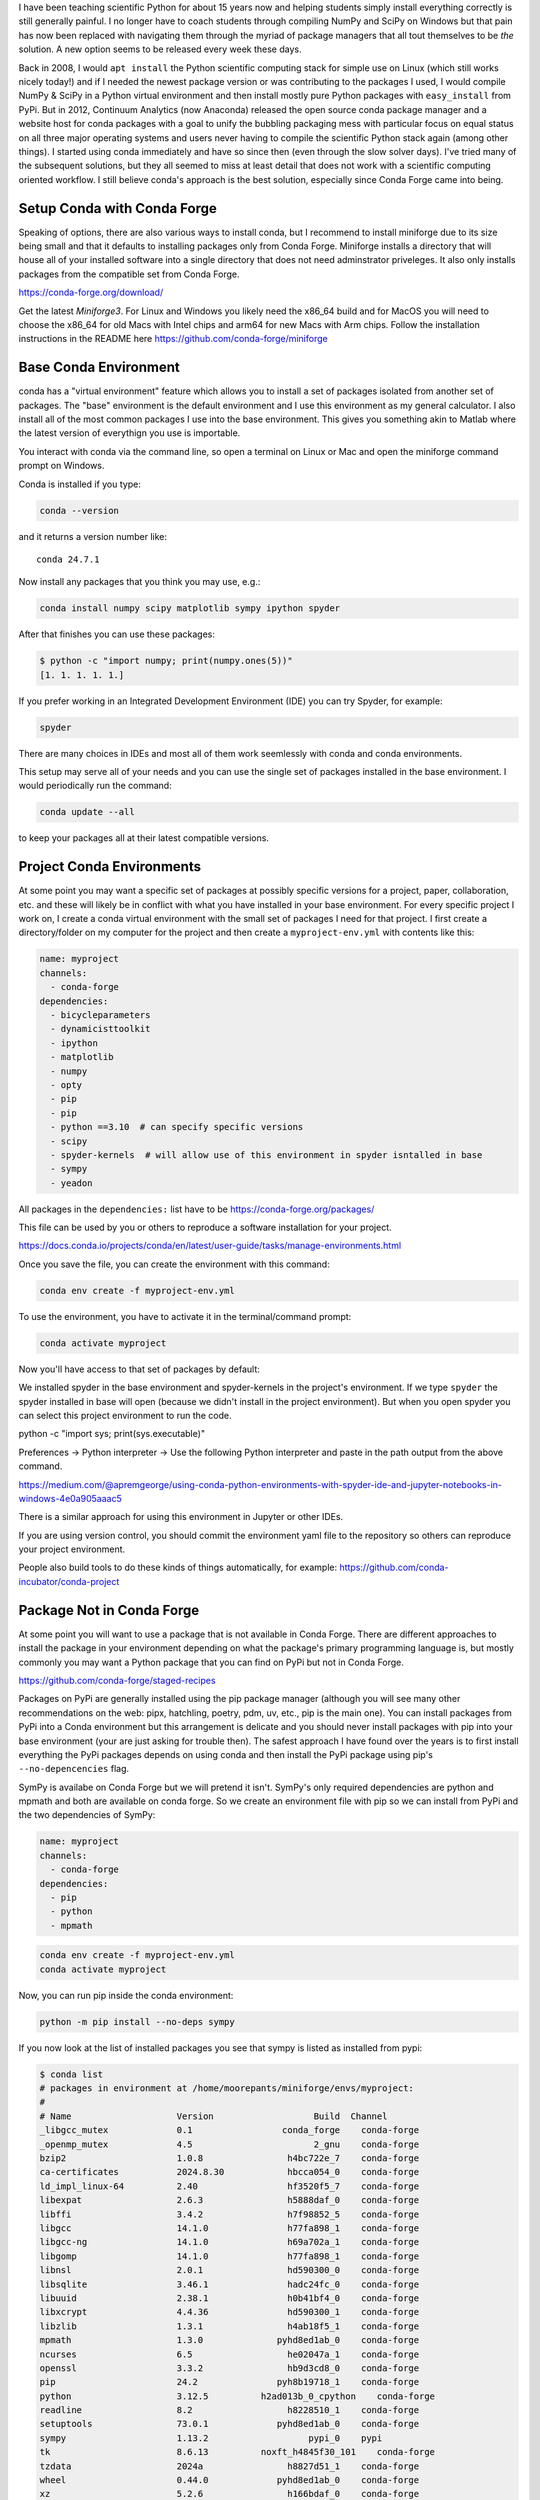 

I have been teaching scientific Python for about 15 years now and helping
students simply install everything correctly is still generally painful. I no
longer have to coach students through compiling NumPy and SciPy on Windows but
that pain has now been replaced with navigating them through the myriad of
package managers that all tout themselves to be *the* solution. A new option
seems to be released every week these days.

Back in 2008, I would ``apt install`` the Python scientific computing stack for
simple use on Linux (which still works nicely today!) and if I needed the
newest package version or was contributing to the packages I used, I would
compile NumPy & SciPy in a Python virtual environment and then install mostly
pure Python packages with ``easy_install`` from PyPi. But in 2012, Continuum
Analytics (now Anaconda) released the open source conda package manager and a
website host for conda packages with a goal to unify the bubbling packaging
mess with particular focus on equal status on all three major operating systems
and users never having to compile the scientific Python stack again (among
other things).  I started using conda immediately and have so since then (even
through the slow solver days). I've tried many of the subsequent solutions, but
they all seemed to miss at least detail that does not work with a scientific
computing oriented workflow. I still believe conda's approach is the best
solution, especially since Conda Forge came into being.

Setup Conda with Conda Forge
============================

Speaking of options, there are also various ways to install conda, but I
recommend to install miniforge due to its size being small and that it defaults
to installing packages only from Conda Forge. Miniforge installs a directory
that will house all of your installed software into a single directory that
does not need adminstrator priveleges. It also only installs packages from the
compatible set from Conda Forge.

https://conda-forge.org/download/

Get the latest `Miniforge3`. For Linux and Windows you likely need the x86_64
build and for MacOS you will need to choose the x86_64 for old Macs with Intel
chips and arm64 for new Macs with Arm chips. Follow the installation
instructions in the README here https://github.com/conda-forge/miniforge

Base Conda Environment
======================

conda has a "virtual environment" feature which allows you to install a set of
packages isolated from another set of packages. The "base" environment is the
default environment and I use this environment as my general calculator. I also
install all of the most common packages I use into the base environment. This
gives you something akin to Matlab where the latest version of everythign you
use is importable.

You interact with conda via the command line, so open a terminal on Linux or
Mac and open the miniforge command prompt on Windows.

Conda is installed if you type:

.. code-block:: bash

   conda --version

and it returns a version number like::

   conda 24.7.1

Now install any packages that you think you may use, e.g.:

.. code-block:: bash

   conda install numpy scipy matplotlib sympy ipython spyder

After that finishes you can use these packages:

.. code-block:: bash

   $ python -c "import numpy; print(numpy.ones(5))"
   [1. 1. 1. 1. 1.]

If you prefer working in an Integrated Development Environment (IDE) you can
try Spyder, for example:

.. code-block:: bash

   spyder

There are many choices in IDEs and most all of them work seemlessly with conda
and conda environments.

This setup may serve all of your needs and you can use the single set of
packages installed in the base environment. I would periodically run the
command:

.. code-block:: bash

   conda update --all

to keep your packages all at their latest compatible versions.

Project Conda Environments
==========================

At some point you may want a specific set of packages at possibly specific
versions for a project, paper, collaboration, etc. and these will likely be in
conflict with what you have installed in your base environment. For every
specific project I work on, I create a conda virtual environment with the small
set of packages I need for that project. I first create a directory/folder on
my computer for the project and then create a ``myproject-env.yml`` with
contents like this:

.. code-block:: yaml

   name: myproject
   channels:
     - conda-forge
   dependencies:
     - bicycleparameters
     - dynamicisttoolkit
     - ipython
     - matplotlib
     - numpy
     - opty
     - pip
     - pip
     - python ==3.10  # can specify specific versions
     - scipy
     - spyder-kernels  # will allow use of this environment in spyder isntalled in base
     - sympy
     - yeadon

All packages in the ``dependencies:`` list have to be https://conda-forge.org/packages/

This file can be used by you or others to reproduce a software installation for
your project.

https://docs.conda.io/projects/conda/en/latest/user-guide/tasks/manage-environments.html

Once you save the file, you can create the environment with this command:

.. code-block:: bash

   conda env create -f myproject-env.yml

To use the environment, you have to activate it in the terminal/command prompt:

.. code-block:: bash

   conda activate myproject

Now you'll have access to that set of packages by default:

.. code-block:: bash
   $ python --version
   Python 3.10.9

We installed spyder in the base environment and spyder-kernels in the project's
environment. If we type ``spyder`` the spyder installed in base will open
(because we didn't install in the project environment). But when you open
spyder you can select this project environment to run the code.

python -c "import sys; print(sys.executable)"

Preferences -> Python interpreter -> Use the following Python interpreter and
paste in the path output from the above command.

https://medium.com/@apremgeorge/using-conda-python-environments-with-spyder-ide-and-jupyter-notebooks-in-windows-4e0a905aaac5

There is a similar approach for using this environment in Jupyter or other
IDEs.

If you are using version control, you should commit the environment yaml file
to the repository so others can reproduce your project environment.

People also build tools to do these kinds of things automatically, for example:
https://github.com/conda-incubator/conda-project

Package Not in Conda Forge
==========================

At some point you will want to use a package that is not available in Conda
Forge. There are different approaches to install the package in your
environment depending on what the package's primary programming language is,
but mostly commonly you may want a Python package that you can find on PyPi but
not in Conda Forge.

https://github.com/conda-forge/staged-recipes

Packages on PyPi are generally installed using the pip package manager
(although you will see many other recommendations on the web: pipx, hatchling,
poetry, pdm, uv, etc., pip is the main one). You can install packages from PyPi
into a Conda environment but this arrangement is delicate and you should never
install packages with pip into your base environment (your are just asking for
trouble then). The safest approach I have found over the years is to first
install everything the PyPi packages depends on using conda and then install
the PyPi package using pip's ``--no-depencencies`` flag.

SymPy is availabe on Conda Forge but we will pretend it isn't. SymPy's only
required dependencies are python and mpmath and both are available on conda
forge. So we create an environment file with pip so we can install from PyPi
and the two dependencies of SymPy:

.. code-block:: yaml

   name: myproject
   channels:
     - conda-forge
   dependencies:
     - pip
     - python
     - mpmath

.. code-block:: bash

   conda env create -f myproject-env.yml
   conda activate myproject

Now, you can run pip inside the conda environment:

.. code-block:: bash

   python -m pip install --no-deps sympy

If you now look at the list of installed packages you see that sympy is listed
as installed from pypi:

.. code-block:: bash

   $ conda list
   # packages in environment at /home/moorepants/miniforge/envs/myproject:
   #
   # Name                    Version                   Build  Channel
   _libgcc_mutex             0.1                 conda_forge    conda-forge
   _openmp_mutex             4.5                       2_gnu    conda-forge
   bzip2                     1.0.8                h4bc722e_7    conda-forge
   ca-certificates           2024.8.30            hbcca054_0    conda-forge
   ld_impl_linux-64          2.40                 hf3520f5_7    conda-forge
   libexpat                  2.6.3                h5888daf_0    conda-forge
   libffi                    3.4.2                h7f98852_5    conda-forge
   libgcc                    14.1.0               h77fa898_1    conda-forge
   libgcc-ng                 14.1.0               h69a702a_1    conda-forge
   libgomp                   14.1.0               h77fa898_1    conda-forge
   libnsl                    2.0.1                hd590300_0    conda-forge
   libsqlite                 3.46.1               hadc24fc_0    conda-forge
   libuuid                   2.38.1               h0b41bf4_0    conda-forge
   libxcrypt                 4.4.36               hd590300_1    conda-forge
   libzlib                   1.3.1                h4ab18f5_1    conda-forge
   mpmath                    1.3.0              pyhd8ed1ab_0    conda-forge
   ncurses                   6.5                  he02047a_1    conda-forge
   openssl                   3.3.2                hb9d3cd8_0    conda-forge
   pip                       24.2               pyh8b19718_1    conda-forge
   python                    3.12.5          h2ad013b_0_cpython    conda-forge
   readline                  8.2                  h8228510_1    conda-forge
   setuptools                73.0.1             pyhd8ed1ab_0    conda-forge
   sympy                     1.13.2                   pypi_0    pypi
   tk                        8.6.13          noxft_h4845f30_101    conda-forge
   tzdata                    2024a                h8827d51_1    conda-forge
   wheel                     0.44.0             pyhd8ed1ab_0    conda-forge
   xz                        5.2.6                h166bdaf_0    conda-forge

If you carefully install all dependencies from Conda Forge then you can safely
run ``conda update --all`` inside the conda environment and then follow that
with a ``python -m pip install -U sympy`` to upgrade the PyPi packages.

This method will generally work but it requires you to manually figure out and
install the dependencies. If you have many PyPi packages, then this may get out
of hand to manage but my experience is that you typically don't have many PyPi
packages you need that are not on Conda Forge.

Conda does also support specifying PyPi packages in the environment file like
so:

.. code-block:: yaml

   name: myproject
   channels:
     - conda-forge
   dependencies:
     - pip
     - python
     - mpmath
     - pip:
       - sympy

but the ``--no-deps`` flag isn't used and you may end of up with many pypi
packages in your conda env and then updating things becomes more difficult, or
even impossible. But you can always delete the environmetn and recreate it.

There are new developments to make this work more seemlessly, for example see
https://github.com/conda-incubator/conda-pypi. But the ideal solution is that
you contribute to Conda Forge and add the PyPi package you need via
https://github.com/conda-forge/staged-recipes. It is generally pretty straight
forward using `greyskull pypi package-name` to generate the recipe for a pull
request if the package is a pure python pacakge.

Developing a Package in Your Environment
========================================

   conda develop
